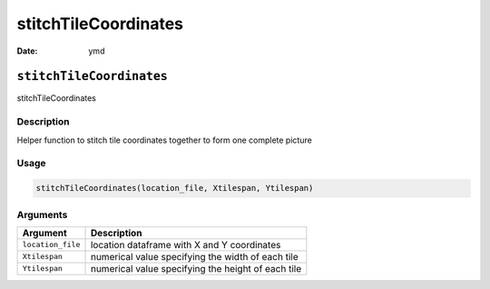=====================
stitchTileCoordinates
=====================

:Date: ymd

``stitchTileCoordinates``
=========================

stitchTileCoordinates

Description
-----------

Helper function to stitch tile coordinates together to form one complete
picture

Usage
-----

.. code:: r

   stitchTileCoordinates(location_file, Xtilespan, Ytilespan)

Arguments
---------

+-------------------------------+--------------------------------------+
| Argument                      | Description                          |
+===============================+======================================+
| ``location_file``             | location dataframe with X and Y      |
|                               | coordinates                          |
+-------------------------------+--------------------------------------+
| ``Xtilespan``                 | numerical value specifying the width |
|                               | of each tile                         |
+-------------------------------+--------------------------------------+
| ``Ytilespan``                 | numerical value specifying the       |
|                               | height of each tile                  |
+-------------------------------+--------------------------------------+
